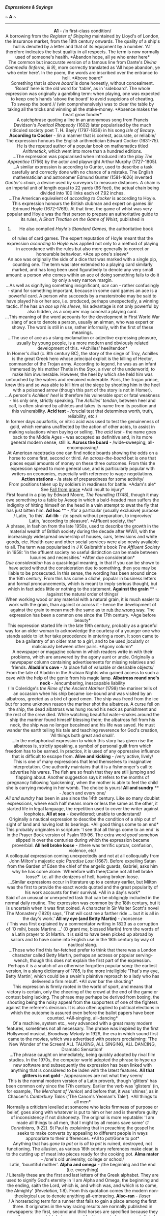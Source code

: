 */Expressions & Sayings/*

*~ A ~*

--------------

#+BEGIN_HTML
  <div align="center">
#+END_HTML

*A1* - /in first-class condition/\\
 A borrowing from the /Register of Shipping/ maintained by Lloyd's of
London, the insurance market, from the 18th century onwards. The quality
of a ship's hull is denoted by a letter and that of its equipment by a
number. 'A1' therefore indicates the best quality in all respects. The
term is now normally used of someone's health.
*Abandon hope, all ye who enter here*\\
 The common but inaccurate version of a famous line from Dante's /Divina
Commedia (Inferno, iii 9)/, more correctly translated as 'All hope
abandon, ye who enter here'. In the poem, the words are inscribed over
the entrance to hell.
*Above board*\\
 Something that is /above board/ is done honestly, without concealment.
'Board' here is the old word for 'table', as in 'sideboard'. The whole
expression was originally a gambling term: when playing, one was
expected to keep one's hands 'above the board' to avoid suspicions of
cheating.\\
 To sweep the board // (win comprehensively) was to clear the table by
taking all the tricks and winning all the stake-money.
*Absence makes the heart grow fonder*\\
 A catchphrase quoting a line in an anonymous song from Francis
Davidson's /Poetical Rhapsody/ (1602) later popularised by the much
ridiculed society poet T. H. Bayly (1797-1839) in his song /Isle of
Beauty./
*According to Cocker* - /in a manner that is correct, accurate, or
reliable/\\
 The expression honours the English arithmetician Edward Cocker
(1631-75). He is the reputed author of a popular book on mathematics
titled /Arithmetick/, which went into more than a hundred editions.\\
 ...The expression was popularised when introduced into the play /The
Apprentice/ (1756) by the actor and playwright Arthur Murphy
(1727-1805).\\
 ...A similar expression is according to Gunter, used to describe a task
carefully and correctly done with no chance of a mistake. The English
mathematician and astronomer Edmund Gunter (1581-1626) invented
/Gunter's chain/, a device used by surveyors to measure distances. A
chain is an imperial unit of length equal to 22 yards (66 feet), the
actual chain being divided into 100 links each of 7.92 inches.\\
 ...The American equivalent of /according to Cocker/ is according to
Hoyle. This expression honours the British clubman and expert on games
Sir Edmund Hoyle (1672-1769). At that time, the game of whist was very
popular and Hoyle was the first person to prepare an authoritative guide
to its rules, /A Short Treatise on the Game of Whist/, published in
1742. He also compiled /Hoyle's Standard Games/, the authoritative book
of rules of card games. The expert reputation of Hoyle meant that the
expression /according to Hoyle/ was applied not only to a method of
playing in accordance with the rules but also more generally to correct
or honourable behaviour.
*Ace up one's sleeve*\\
 An ace was originally the side of a dice that was marked with a single
pip, counting one. The term was later extended to a playing card
similarly marked, and has long been used figuratively to denote any very
small amount: a person who comes within an ace of doing something fails
to do it by only a very narrow margin.\\
 ...As well as signifying something insignificant, /ace/ can - rather
confusingly - stand for something important, because in some card games
an ace is a powerful card. A person who succeeds by a masterstroke may
be said to have played his or her ace, i.e. produced, perhaps
unexpectedly, a winning tactic. If he has /an ace up his sleeve/, his
advantage is not only powerful by also hidden, as a conjurer may conceal
a playing card.\\
 ...This meaning of the word accounts for the development in First World
War slang of ace to denote a person, usually an airman, who was expert
or showy. The word is still in use, rather informally, with the first of
these meanings.\\
 ...The use of ace as a slang exclamation or adjective expressing
pleasure, usually by young people, is a more modern and obviously
related development of this.
*Achilles' heel/tendon*\\
 In Homer's /Iliad/ (c. 8th century BC), the story of the siege of Troy,
Achilles is the great Greek hero whose principal exploit is the killing
of Hector, commander of the Trojan army. According to legend, he was as
an infant immersed by his mother Thetis in the Styx, a river of the
underworld, to make him invulnerable. However, the heel by which she
held him was untouched by the waters and remained vulnerable. Paris, the
Trojan prince, knew this and so was able to kill him at the siege by
shooting him in the heel with a poisoned arrow (though this part of the
story is not in Homer).\\
 ...A person's /Achilles' heel/ is therefore his vulnerable spot or
fatal weakness - his only one, strictly speaking. The /Achilles'
tendon/, between heel and calf, is often strained by athletes and takes
its name from its position and this vulnerability.
*Acid test* - /crucial test that determines worth, truth, reliability,
etc./\\
 In former days aquafortis, or nitric acid was used to test the
genuineness of gold, which remains unaffected by the action of other
acids, to assist in making valuations when buying or selling. The /acid
test/ - the name goes back to the Middle Ages - was accepted as
definitive and, in its more general modern sense, still is.
*Across the board* - /wide-sweeping, all-encompassing/\\
 At American racetracks one can find notice boards showing the odds on a
horse to come first, second or third. An /across-the-board/ bet is one
that places equal amounts of money on these three outcomes. From this
the expression spread to more general use, and is particularly popular
with writers on economics, especially with reference to wage
negotiations.
*Action stations* - /a state of preparedness for some activity/\\
 From positions taken up by soldiers in readiness for battle.
*Adam's ale*\\
 See
[[http://users.tinyonline.co.uk/gswithenbank/sayingsf.htm#Fall%20from%20grace][Fall
from grace]]
*Add insult to injury*\\
 First found in a play by Edward Moore, /The Foundling/ (1748), though
it may owe something to a fable by Aesop in which a bald-headed man
suffers the indignity of hitting himself on the head in a vain attempt
to swat the fly that has just bitten him.
*Ad hoc* ** - /for a particular (usually exclusive) purpose\\
/ Latin, 'to this'.
*Ad-lib* - /to speak without preparation, to improvise/\\
 Latin, 'according to pleasure'.
*Affluent society, the*\\
 A phrase, in fashion from the late 1950s, used to describe the growth
in the material wealth of British society during the decade after WWII,
with the increasingly widespread ownership of houses, cars, televisions
and white goods, etc. Health care and other social services were also
newly available to all. The term was popularised in J K Galbraith's book
/The Affluent Society/ in 1958: 'In the affluent society no useful
distinction can be made between luxuries and necessities.'
*After due consideration*\\
 /Due consideration/ has a quasi-legal meaning, in that if you can be
shown to have acted without the consideration due to something, then you
may be liable to be prosecuted. In this sense, the wording has been
around since the 16th century. From this has come a cliché, popular in
business letters and formal pronouncements, which is meant to imply
serious thought, but which in fact adds little or nothing to the
statement.
*Against the grain* ** - /against the natural order of things/\\
 When working wood or any material with a natural grain, it is much
easier to work with the grain, than against or across it - hence the
development of against the grain to mean much the same as to
[[http://users.tinyonline.co.uk/gswithenbank/sayingsr.htm#Rub%20up%20the%20wrong%20way][rub
the wrong way]]. The expression has been a common one since the 17th
century.
*Age before beauty*\\
 This expression started life in the late 19th century, probably as a
graceful way for an older woman to acknowledge the courtesy of a younger
one who stands aside to let her take precedence in entering a room. It
soon came to be a gallantry of an older man to a girl, and to be used
jocularly or maliciously between other pairs.
*Agony column*\\
 A newspaper or magazine column in which readers write in with their
problems, which are answered by the agony aunt or uncle. Originally a
newspaper column containing advertisements for missing relatives and
friends.
*Aladdin's cave* - /a place full of valuable or desirable objects/\\
 From the tale of Aladdin in the Arabian Nights who gained access to
such a cave with the help of the genie from his magic lamp.
*Albatross round one's neck* - /encumbering, inescapable liability\\
/ In Coleridge's /the Rime of the Ancient Mariner/ (1798) the mariner
tells of an occasion when his ship became ice-bound and was visited by
an albatross, greeted as a bird of good omen. The ship was freed from
the ice but for some unknown reason the mariner shot the albatross. A
curse fell on the ship, the dead albatross was hung round his neck as
punishment and the rest of the crew died. While watching beautiful
water-snakes around the ship the mariner found himself blessing them;
the albatross fell from his neck, the ship was no longer becalmed and
his life was saved. He must wander the earth telling his tale and
teaching reverence for God's creation, 'All things both great and
small'.\\
 ...In the metaphorical expression to which this story has given rise
the albatross is, strictly speaking, a symbol of personal guilt from
which freedom has to be earned. In practice, it is used of any
oppressive influence that is difficult to escape from.
*Alive and kicking* - /very active, lively/\\
 This is one of many expressions that lend themselves to imaginative
interpretation. One authority maintains that it is a fishmonger's call
to advertise his wares. The fish are so fresh that they are still
jumping and flapping about. Another suggestion says it refers to the
months of pregnancy following 'quickening', when the mother is able to
feel the child she is carrying moving in her womb. The choice is yours!
*All and sundry* ** - /each and every one/\\
 /All and sundry/ has been in use since the 14th century. Like so many
doublet expressions, where each half means more or less the same as the
other, it started life in legal language, the repetition used to cover
the writer against loopholes.
*All at sea* - /bewildered; unable to understand/\\
 Originally a nautical expression to describe the condition of a ship
out of sight of land and having lost its bearings.
*All good things come to an end*\\
 This probably originates in scripture: 'I see that all things come to
an end' is in the Prayer Book version of Psalm 119:96. The extra word
/good/ somehow slipped in over the centuries during which the expression
became proverbial.
*All hell broke loose* - /there was terrific uproar, confusion,
violence, etc/\\
 A colloquial expression coming unexpectedly and not at all colloquially
from John Milton's majestic epic /Paradise Lost/ (1667). Before
expelling Satan from the Garden of Eden the chief of the angelic guards,
Gabriel, asks him why he has come alone: 'Wherefore with thee/Came not
all hell broke loose?' i.e. all the denizens of hell, having broken
loose.\\
 ...Similar expressions occur in literature up to a century earlier, but
Milton was the first to provide the exact words quoted and the great
popularity of his work accounts for their survival.
*All in a day's work*\\
 Said of an unusual or unexpected task that can be obligingly included
in the normal daily routine. The expression was common by the 18th
century, but it is uncertain when it was first coined. A character in
Sir Walter Scott's novel The Monastery (1820) says, 'That will cost me a
farther ride ... but it is all in the day's work.'
*All my eye (and Betty Martin)* - /nonsense\\
/ This was first explained by a commentator writing in 1823 as a
corruption of 'O mihi, beate Martine ...' (O grant me, blessed Martin)
from the words of a Latin prayer to St Martin. It is said to have been
picked up abroad by sailors and to have come into English use in the
18th century by way of nautical slang.\\
 ...Those who find this far-fetched prefer to think that there was a
London character called Betty Martin, perhaps an actress or popular
serving-wench, though this does not explain the first part of the
expression. Perhaps it is a snatch of an otherwise forgotten popular
song: the earliest version, in a slang dictionary of 1785, is the more
intelligible 'That's my eye, Betty Martin', which could be a swain's
plaintive reproach to a lady who has delivered a firm rebuff.
*All over bar the shouting*\\
 This expression is firmly rooted in the world of sport, and means that
victory is certain, only the cheering of the crowd at the end of the
game or contest being lacking. The phrase may perhaps be derived from
boxing, the shouting being the noisy appeal from the supporters of one
of the fighters against the referee's decision. It is also often applied
to political elections in which the outcome is assured even before the
ballot papers have been counted.
*All-singing, all-dancing*\\
 Of a machine, system etc., very advanced with a great many modern
features, sometimes not all necessary. The phrase was inspired by the
first Hollywood musical, /Broadway Melody/ in 1929, the era in which
sound first came to the movies, which was advertised with posters
proclaiming: 'The New Wonder of the Screen! ALL TALKING, ALL SINGING,
ALL DANCING, Dramatic Sensation!'\\
 ...The phrase caught on immediately, being quickly adopted by rival
film studios. In the 1970s, the computer world adopted the phrase to
hype up new software and subsequently the expression has been linked
with anything that is considered to be laden with the latest features.
*All that glitters is not gold* - /appearances are not what they seem/\\
 This is the normal modern version of a Latin proverb, though 'glitters'
has been common only since the 17th century. Earlier the verb was
'glisters' (in, for example, /The Merchant of Venice/) and before that,
it was 'shines', as in Chaucer's /Canterbury Tales/ ('The Canon's
Yeoman's Tale').
*All things to all men*\\
 Normally a criticism levelled at someone who lacks firmness of purpose
or belief, goes along with whatever is put to him or her and is
therefore guilty of inconsistency if not dishonesty. The original is
more reputable: 'I am made all things to all men, that I might by all
means save some' (/1 Corinthians,/ 9:22). St Paul is explaining that in
preaching the gospel he seeks to make converts by appealing to different
people in ways appropriate to their differences.
*All to pot/Gone to pot*\\
 Anything that has /gone to pot/ or is /all to pot/ is ruined,
destroyed, not functioning. The allusion, as various 16th century
references make clear, is to the cutting up of meat into pieces ready
for the cooking pot.
*Alma mater* - /one's old university, college or school/\\
 Latin, 'bountiful mother'.
*Alpha and omega* - /the beginning and the end (i.e. everything)\\
/ Literally these are the first and last letters of the Greek alphabet.
They are used to signify God's eternity in 'I am Alpha and Omega, the
beginning and the ending, saith the Lord, which is, and which was, and
which is to come, the Almighty' (/Revelation/, 1:8). From this quotation
comes the modern non-theological use to denote anything all-embracing.
*Also-ran* - /loser\\
/ A horseracing term for a runner that fails to gain a place among the
first three. It originates in the way racing results are normally
published in newspapers: the first, second and third horses are
specified because they are the ones on which bets are payable; the
remainder are merely listed with an introductory 'Also ran:'.
*American dream, the*\\
 The hope of achieving success and prosperity through hard work, from
the dreams which immigrants had when they landed in America to start a
new life.
*Am I my brother's keeper?*\\
 'I know not. Am I my brother's keeper?' was the petulant reply of Cain
when God asked him about the whereabouts of Abel, whom he had just
murdered (/Genesis/, 4:9). With /brother/ in the sense of
fellow-creature, the expression is now used of one's responsibility for
another or for other people in general.
*Angry young man*\\
 A person who expresses angry dissatisfaction with established social,
political and intellectual values. A term applied to British dramatist,
John Osborne, author of the play /Look Back in Anger./
*Annus mirabilis* - /year of wonders\\
/ Now a rather high-faluting term for a special year in a field of
activity or in one person's success. It was originally applied to 1666 -
the year of the Great Fire of London, the plague and victories over the
Dutch - by John Dryden in his poem of 1667 to which he gave the modern
Latin title /Annus Mirabilis/. Conversely, a particularly bad or
miserable year may be described as annus horribilis or 'horrible year'.
*Answer to a maiden's prayer* - /exactly what one desires and is looking
for/\\
 The answer to a maiden's prayer was thought to be an eligible bachelor.
*Any Tom, Dick or Harry* - // /dismissive term for any ordinary
person/\\
 The list has included other names down the centuries, such as Jack and
Will - Shakespeare has 'Tom, Dick and Francis' in /Henry IV, Part I/ -
but the current trio has been invariable since 1734. The names have no
significance other than being common ones chosen at random.
*Anything for a quiet life*\\
 A catchphrase expressing a resigned willingness to do anything to
secure freedom from trouble. It first appears as the title of a play by
John Middleton first performed in about 1621.
*Apple of discord* ** - /subject of dissention/\\
 Comes from a story in Greek mythology. In a fit of pique because she
had not been invited to the marriage of Thetis and Peleus, Eris, the
goddess of Discord, threw on the table a golden apple bearing the
inscription 'for the most beautiful' among the goddesses. Pallas, Hera
and Aphrodite each claimed the apple and a bitter quarrel ensued. Paris,
acting as umpire, awarded it to Aphrodite who had promised him the love
of Helen, the most beautiful woman in the world. As Paris was a Trojan
prince and Helen a Greek queen, this judgement led to the Trojan War.
*Apple of one's eye* - /a cherished person or thing/\\
 It originally meant the pupil of the eye, thought to be globular and
solid like an apple, and acquired its present metaphorical sense because
of the special preciousness of the pupil and the need to protect it.
This sense is first found in the Bible in several places, e.g. 'he led
him about, he instructed him, he kept him as the apple of his eye'
(/Deuteronomy,/ 32:10).
*Apple-pie bed*\\
 A practical joke in which a bed is made using only one sheet, folded
over part way down the bed, thus preventing the would-be occupant from
stretching out. The phrase may be a folk corruption from the French
/nappe pliée/ (folded cloth). Alternatively, the expression may well
refer to an apple turnover, which is a folded piece of pastry (just as
the sheet is folded over in the bed), with an apple filling in the
middle.
*Apple-pie order* - /complete and perfect order/\\
 Several old military expressions are French, and in the 16th century a
familiar one was /cap-à-pie/, meaning 'from head to foot'. The ghost of
Hamlet's father is 'Armed at point exactly, cap-à-pie' (I,2, line 200).
If this term was pronounced as spelt it could well have become corrupted
to /apple-pie/ (i.e. complete) in jocular military slang, or it could
simply have been consistently misspelt.
*Argus-eyed* - /vigilant, observant/\\
 Argus, the all-seeing giant of Greek mythology, had 100 eyes of which
50 remained opened while the other 50 were closed in sleep. He was
employed by the goddess Hera to spy on her husband Zeus. After his
death, Hera distributed his eyes in the tail feathers of the peacock,
her favourite bird.
*Armed to the teeth* - /heavily armed/\\
 Nothing at all to do with the romantic image of pirates boarding an
enemy ship brandishing blunderbusses in each hand and clenching
cutlasses in their teeth. /Armed to the teeth/ is just one of many uses
of the metaphorical phrase /to the teeth/, meaning 'very fully or
completely'. /To the teeth/ has been used as an equivalent to the
popular /up to here/ (with hand signal indicating the neck region) since
around the 14th century. The first modern use of /armed to the teeth/
was in an 1849 speech by the English industrialist and statesman Richard
Cobden, who, speaking of the defence budget, asked 'Is there any reason
why we should be armed to the teeth?'
*Arms akimbo*\\
 Meaning to have the arms in a position in which the hands are on the
hips and the elbows are bowed outward, usually regarded as a posture of
defiance. This is one of those cases where a word is found exclusively
in reference to another, in that from the very earliest recorded
references /akimbo/ has been used only with /arms/. Why this is so is
not known. The first recorded spelling was /in kenebowe/ in a work
called /The Tale of Beryn/ that dates from 1400. This looks as if it
ought to come from Old Norse, meaning something bent into a curve, but
it has never been found. (The last part of the word is essentially the
same as our /bow/ for a curve.) The phrase went through several changes,
variously being written as /on kenbow/ and /a kembo/, until it became
the modern form in the 18th century.
*Artful dodger* - /crafty person, especially one engaged in criminal or
sharp practice/\\
 This may also be spelt with capital letters as it is in the original
nickname of Jack Dawkins, a young and expert pickpocket in the gang of
thieves headed by Fagin, in Charles Dickens' /Oliver Twist/ (1837-8).
*As every schoolboy knows*\\
 This is a rather condescending put-down, said as a rejoinder to someone
who has said something that is already considered common knowledge. The
expression is particularly associated with Lord Macaulay (1800-59),
although it had been recorded much earlier. In 1840 one of Macaulay's
contemporaries, Lord Clive, wrote: 'Every schoolboy knows who imprisoned
Montezuma, and who strangled Atahualpa.' It is, however, doubtful
whether many schoolboys today would actually know these facts.
*As old as Methuselah* - extremely old\\
 Methuselah was an Old Testament patriarch known only as grandfather of
Noah and the oldest man in the Bible: according to /Genesis/, 5: 27, he
lived for 969 years.
*As rich as Croesus* - /very rich/\\
 Croesus was the last king of Lydia, a region of Asia Minor, who reigned
from 560 to 546BC. As a result of his conquests, Croesus became
extremely rich. Indeed, he was considered by the Greeks to be the
wealthiest person on earth, hence the contemporary expression.\\
 ...Legend has it that the Athenian statesman Solon once told Croesus
that no man should be considered happy, despite his riches, till he
died. Later, when Cyrus the Great defeated Croesus, he condemned Croesus
to be burnt alive. It is said that Croesus shouted out Solon's words
from the stake. Cyrus intervened, demanding an explanation of Croesus'
words, and, being so moved by what his prisoner said, reprieved him and
became his friend.
*As sure as eggs is eggs* - /absolutely certain/\\
 Either a misunderstanding or jocular misquotation of 'x is x', an
irrefutable proof in mathematics or formal logic.
*As the actress said to the bishop*\\
 This is a cliché of innuendo, used to bring out the /double entendre/,
whether initially deliberate or not, in a statement. It is also found as
a formula phrase 'as the ... said to the ...', and sometimes the order
of the bishop and the actress are reversed. The joke lies in the
contrast between the assumed innocence or rectitude of the bishop and
the old reputation of actresses for loose living - in the late 19th and
early 20th centuries the term could be a euphemism for prostitute. The
expression was well established by the 1940s, and well used in radio
comedy in the 1950s, but probably goes back at least to the beginning of
the 20th century. In the 1940s, the comedienne Beryl Reid popularised
the alternative 'as the art mistress said to the gardener', a
catchphrase used in her role as Monica in the popular radio comedy
/Educating Archie/.
*As the bell clinks, so the fool thinks* - /a foolish person believes
what he desires/\\
 In the 15th century tale of Dick Whittington, the young poor boy went
to London because he believed its streets to be paved with gold and
silver. Running away from his cruel master, he reached Highgate Hill
where, hungry and tired, he did not know whether to continue his flight
from the city. Bow Bells began to ring and the boy imagined that they
said, 'Turn again, Whittington, thrice Lord Mayor of London.' The bells
clinked their answer to his thoughts and he returned to prosper as a
merchant and to become mayor three times. The story is based on a
certain Richard Whittington (/c/. 1358-1423) who came from
Gloucestershire. See also
[[http://users.tinyonline.co.uk/gswithenbank/sayingss.htm#Streets%20paved%20with%20gold][Streets
paved with gold]].
*As the crow flies* - /measure of the straight distance between two
points/\\
 See
[[http://users.tinyonline.co.uk/gswithenbank/sayingsm.htm#Make%20a%20beeline%20for][Make
a beeline for]].
*Asked/given no quarter* - /no mercy requested by or shown to a person
who is being defeated/\\
 The reference is to military quarters (accommodation) to which
prisoners of war are entitled. Originally the command 'give no quarter'
would have meant 'take no prisoners', i.e. 'show no mercy'.
*At a loose end* ** - /unoccupied/\\
 The phrase was originally 'at loose ends', a nautical term for the
condition of a rope when unattached and therefore neglected or not doing
its job. When one ties up the loose ends one settles the final details
of a matter as a sailor makes the loose ends of ropes shipshape.
*At death's door* ** - /close to death/\\
 From Psalm 107: 18, in the Prayer Book translation.
*At full blast* - /at maximum speed, capacity or volume/\\
 Among the meanings of /blast/ is that of a strong current of air,
artificially produced, especially for iron-smelting. A forge or blast
furnace is said to be /at full blast/ when it is fully at work. The term
has come to be applied to other sorts of operations, especially noisy
ones.
*At loggerheads* - // /in a state of dispute/\\
 This expression has been much discussed, with reference to several
meanings of /loggerhead/: a heavy wooden block fastened to the leg of a
grazing animal to prevent straying (liable to entanglements, as a
quarrel is?); an implement for melting tar on board ship (used as a
weapon?); a wooden post on a whale-boat for wrapping a rope round
(therefore associated with friction?).\\
 ...All these are suspect in various ways and as usual, the simplest
explanation is the best. /Logger/ is dialect for 'log' in the first of
the above senses. The primary meaning of /loggerhead/ is therefore
'blockhead' (wooden head) or 'fool'. As two people locked in dispute are
usually equally pig-headed, it seems obvious to say that they are both
(at) /loggerheads./
*At one fell swoop* - /with a single effort; all at once/\\
 A /swoop/ is a sudden descent, like the pouncing of a bird of prey on
its victim. /Fell/ is an old adjective meaning 'savage', which comes
from an Old French word /fel/, meaning 'grim, merciless or terrible',
which still exists in /felon/ and its related forms /felony/ and
/felonious/. The whole expression is from Shakespeare: Macduff,
struggling to come to terms with the murder of his children and wife on
the orders of the 'hell-kite' Macbeth, cries 'What, all my pretty
chickens and their dam/At one fell swoop?' (/Macbeth/, IV, 3, lines
218-9). In modern use, the expression does not generally carry this
sense of savagery, though it sometimes does.
*At sixes and sevens* - // /in a state of confusion/\\
 The pips on a dice, and later on playing cards, used to be numbered in
an approximation to French: ace (which is still used in card-playing),
deuce, trey (both of which persisted into the 21st century), quatre,
cinq(ue) and sice. To /set (all) on cinque and sice/ meant literally to
gamble on the highest numbers and figuratively to behave recklessly.\\
 ...In the course of time, the literal meanings of /cinque/ and /sice/
were forgotten: /cinque/ (pronounced 'sink') was incorrectly anglicised
as /six/, so /sice/ became /seven/ and the whole phrase gradually
assumed its familiar form. From the earlier association with reckless
behaviour came the idea that things in disorder were /at sixes and
sevens/.
*At the drop of a hat* ** - /immediately/\\
 Said to be from the American frontier practice of asking someone to
drop a hat as a signal for a fight to begin, in the days when few other
rules seem to have existed. It is also possible that informal races were
begun with a sharp lowering, rather than an actual dropping, of a hat
previously held high as a 'get ready' signal.
*At the eleventh hour* ** - /at the very last moment/\\
 An allusion to the parable of the labourers in the vineyard who were
hired literally 'at the eleventh hour' of a 12-hour working day
(/Matthew/, 20: 1-16). This was not actually 'at the very last moment'
but the point of the parable is that it was certainly later than the
hour at which the other labourers were hired, and the result was a
demand that those who had worked less should be paid less. The modern
meaning comes from this sense of comparison between the eleventh hour
and earlier ones.
*At the end of one's tether* - /at the limit of one's endurance/\\
 A /tether/ is a fixed rope or chain to which an animal is tied,
enabling it to move or graze within a limited area but preventing it
from straying. The earliest metaphorical use (16th century) has to do
with living 'within one's tether', i.e. within one's resources. The
sense of frustration at being restricted by a /tether/ is a later
development.
*Augur well/ill* - /good/bad sign for the future/\\
 See
[[http://users.tinyonline.co.uk/gswithenbank/sayingsu.htm#Under%20the%20auspices%20of][Under
the auspices of]].
*Aunt Sally* - // /target of abuse, ridicule, criticism or opposition/\\
 From the name of an old fairground game in which sticks were thrown at
the figure of an old woman, or her head, with a pipe in its mouth, the
object being to break the pipe. /Aunt/ used to be a familiar form of
address to an old lady. /Sally/ may have been chosen at random, or as a
pun on /sally/ meaning 'attack'.
*Axe to grind* - /ulterior and selfish motive; private grievance; pet
subject/\\
 The second and third meanings have developed from the first, which
comes from the language of US politics, which in turn found it in /Too
Much for your Whistle/ by the self-educated writer, scientist and
statesman Benjamin Franklin (1706-90). It tells how, as a young man, he
had obligingly turned a heavy grindstone after a man had flattered him
into doing so; in reality the man merely wished to sharpen his axe,
after which his attitude changed. From this, Franklin learned to be
cautious about the motives behind people's smooth talk: perhaps they
merely had another axe to grind.
 
[[http://users.tinyonline.co.uk/gswithenbank/sayindex.htm][Main Index]]

[[http://users.tinyonline.co.uk/gswithenbank/sayingsb.htm][B]] >>

#+BEGIN_HTML
  </div>
#+END_HTML

--------------

[[http://users.tinyonline.co.uk/gswithenbank/welcome.htm][Home]] ~
[[http://users.tinyonline.co.uk/gswithenbank/stories.htm][The Stories]]
~ [[http://users.tinyonline.co.uk/gswithenbank/divert.htm][Diversions]]
~ [[http://users.tinyonline.co.uk/gswithenbank/links.htm][Links]] ~
[[http://users.tinyonline.co.uk/gswithenbank/contact.htm][Contact]]

#+BEGIN_HTML
  <div id="diigolet-notice" class="diigolet notice"
  style="display: none;">
#+END_HTML

#+BEGIN_HTML
  <div>
#+END_HTML

* *
Ok, done!

<<close>>

#+BEGIN_HTML
  </div>
#+END_HTML

#+BEGIN_HTML
  </div>
#+END_HTML

#+BEGIN_HTML
  <div id="diigolet-dlg-sticky" class="diigolet diigoletFN yellow"
  style="position: absolute; left: 100px; top: 100px; display: none;">
#+END_HTML

#+BEGIN_HTML
  <div id="diigolet-dlg-sticky-top" class="_dragHandle"
  style="cursor: move;">
#+END_HTML

<<diigolet-dlg-sticky-close>><<diigolet-dlg-sticky-color>>

#+BEGIN_HTML
  <div id="diigolet-dlg-sticky-currentColor" title="change color">
#+END_HTML

#+BEGIN_HTML
  </div>
#+END_HTML

#+BEGIN_HTML
  <div id="diigolet-dlg-sticky-colorPicker">
#+END_HTML

**********

#+BEGIN_HTML
  </div>
#+END_HTML

<<diigolet-dlg-sticky-addTab>>

#+BEGIN_HTML
  </div>
#+END_HTML

#+BEGIN_HTML
  <div id="diigolet-dlg-sticky-content" class="private">
#+END_HTML

#+BEGIN_HTML
  <div id="diigolet-dlg-sticky-switcher">
#+END_HTML

**Private**Group

#+BEGIN_HTML
  </div>
#+END_HTML

#+BEGIN_HTML
  <div class="FN-content-wrapper private">
#+END_HTML

#+BEGIN_HTML
  <div id="FN-content-footer">
#+END_HTML

#+BEGIN_HTML
  <div id="editDone">
#+END_HTML

**<<FN-private-datetime>>

#+BEGIN_HTML
  </div>
#+END_HTML

#+BEGIN_HTML
  <div id="editing">
#+END_HTML

[[javascript:void(0)][Save]][[javascript:void(0)][Cancel]]

#+BEGIN_HTML
  </div>
#+END_HTML

#+BEGIN_HTML
  </div>
#+END_HTML

#+BEGIN_HTML
  </div>
#+END_HTML

#+BEGIN_HTML
  <div class="FN-content-wrapper group">
#+END_HTML

#+BEGIN_HTML
  <div>
#+END_HTML

#+BEGIN_HTML
  <div id="FN-group-content-nav">
#+END_HTML

+Share to a new group**

#+BEGIN_HTML
  <div id="FN-group-menu">
#+END_HTML

-  

   #+BEGIN_HTML
     <div id="FN-group-share-new">
   #+END_HTML

   #+BEGIN_HTML
     </div>
   #+END_HTML

   +Share to a new group

#+BEGIN_HTML
  </div>
#+END_HTML

#+BEGIN_HTML
  </div>
#+END_HTML

#+BEGIN_HTML
  <div id="FN-post-form">
#+END_HTML

#+BEGIN_HTML
  <div>
#+END_HTML

#+BEGIN_HTML
  </div>
#+END_HTML

#+BEGIN_HTML
  <div>
#+END_HTML

Post
[[javascript:void(0)][Cancel]]

#+BEGIN_HTML
  </div>
#+END_HTML

#+BEGIN_HTML
  </div>
#+END_HTML

#+BEGIN_HTML
  <div id="FN-group-content">
#+END_HTML

#+BEGIN_HTML
  <div id="FN-group-content-container">
#+END_HTML

#+BEGIN_HTML
  </div>
#+END_HTML

#+BEGIN_HTML
  <div id="FN-group-content-postform">
#+END_HTML

#+BEGIN_HTML
  <div class="post-action">
#+END_HTML

Post
[[javascript:void(0)][Cancel]]

#+BEGIN_HTML
  </div>
#+END_HTML

#+BEGIN_HTML
  </div>
#+END_HTML

#+BEGIN_HTML
  </div>
#+END_HTML

#+BEGIN_HTML
  </div>
#+END_HTML

#+BEGIN_HTML
  </div>
#+END_HTML

#+BEGIN_HTML
  </div>
#+END_HTML

#+BEGIN_HTML
  </div>
#+END_HTML

#+BEGIN_HTML
  <div id="diigolet-csm" class="yellow"
  style="position: absolute; display: none;">
#+END_HTML

#+BEGIN_HTML
  <div id="diigolet-csm-research-mode">
#+END_HTML

#+BEGIN_HTML
  </div>
#+END_HTML

#+BEGIN_HTML
  <div id="diigolet-csm-highlight-wrapper" class="csm-btn">
#+END_HTML

[[javascript:void(0);][]]

#+BEGIN_HTML
  <div class="diigolet-csm-color small hidden" style="height: 0px;">
#+END_HTML

#+BEGIN_HTML
  </div>
#+END_HTML

#+BEGIN_HTML
  </div>
#+END_HTML

#+BEGIN_HTML
  <div id="diigolet-csm-highlightAndComment-wrapper" class="csm-btn">
#+END_HTML

[[javascript:void(0);][]]

#+BEGIN_HTML
  <div class="diigolet-csm-color small hidden" style="height: 0px;">
#+END_HTML

#+BEGIN_HTML
  </div>
#+END_HTML

#+BEGIN_HTML
  </div>
#+END_HTML

[[javascript:void(0);][]]

#+BEGIN_HTML
  </div>
#+END_HTML

#+BEGIN_HTML
  <div id="diigo-chrome-installed" style="display: none;">
#+END_HTML

#+BEGIN_HTML
  </div>
#+END_HTML

#+BEGIN_HTML
  <div id="diigo-image-clipper" style="position: absolute;">
#+END_HTML

#+BEGIN_HTML
  <div id="diigo-image-menu">
#+END_HTML

#+BEGIN_HTML
  <div id="diigo-logo">
#+END_HTML

#+BEGIN_HTML
  </div>
#+END_HTML

#+BEGIN_HTML
  <div id="diigo-save-and-tag" class="diigo-action"
  title="Tag as a stand-alone item">
#+END_HTML

#+BEGIN_HTML
  </div>
#+END_HTML

#+BEGIN_HTML
  <div id="diigo-attach" class="diigo-action"
  title="Attach it to the page URL">
#+END_HTML

#+BEGIN_HTML
  </div>
#+END_HTML

#+BEGIN_HTML
  </div>
#+END_HTML

#+BEGIN_HTML
  </div>
#+END_HTML
